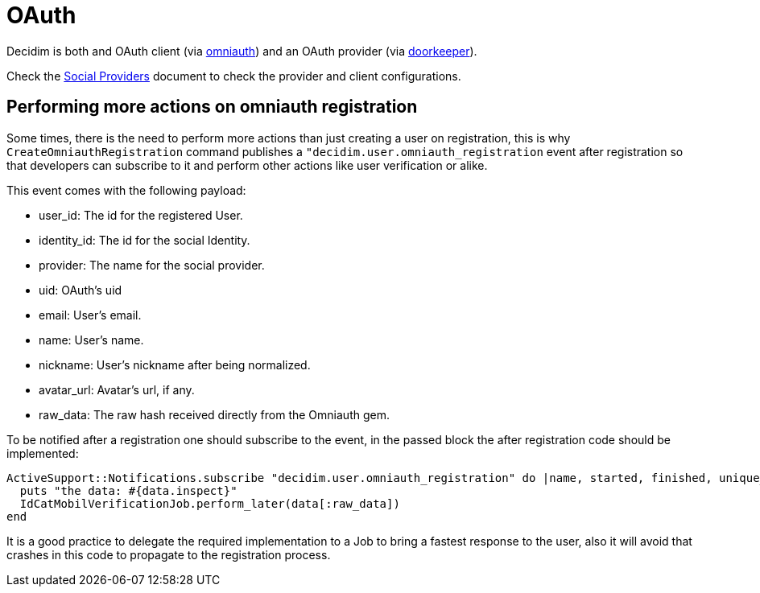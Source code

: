 = OAuth

Decidim is both and OAuth client (via https://github.com/omniauth/omniauth[omniauth]) and an OAuth provider (via https://github.com/doorkeeper-gem/doorkeeper[doorkeeper]).

Check the xref:services:social_providers.adoc[Social Providers] document to check the provider and client configurations.

== Performing more actions on omniauth registration

Some times, there is the need to perform more actions than just creating a user on registration, this is why `CreateOmniauthRegistration` command publishes a `"decidim.user.omniauth_registration` event after registration so that developers can subscribe to it and perform other actions like user verification or alike.

This event comes with the following payload:

* user_id: The id for the registered User.
* identity_id: The id for the social Identity.
* provider: The name for the social provider.
* uid: OAuth's uid
* email: User's email.
* name: User's name.
* nickname: User's nickname after being normalized.
* avatar_url: Avatar's url, if any.
* raw_data: The raw hash received directly from the Omniauth gem.

To be notified after a registration one should subscribe to the event, in the passed block the after registration code should be implemented:

[source,ruby]
----
ActiveSupport::Notifications.subscribe "decidim.user.omniauth_registration" do |name, started, finished, unique_id, data|
  puts "the data: #{data.inspect}"
  IdCatMobilVerificationJob.perform_later(data[:raw_data])
end
----

It is a good practice to delegate the required implementation to a Job to bring a fastest response to the user, also it will avoid that crashes in this code to propagate to the registration process.

